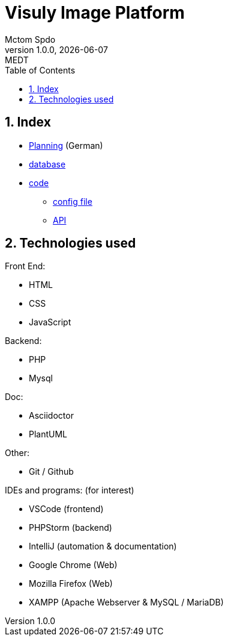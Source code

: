 = Visuly Image Platform
Mctom Spdo
1.0.0, {docdate}: MEDT
:sourcedir: ../src/main/java
:icons: font
:sectnums:
:toc: left
:stylesheet: ./css/dark.css
ifndef::imagesdir[:imagesdir: images]

== Index

* link:planning.html[Planning] (German)
* link:db.html[database]
* link:code/index.html[code]
** link:code/config.html[config file]
** link:code/API.html[API]

== Technologies used

Front End:

* HTML
* CSS
* JavaScript

Backend:

* PHP
* Mysql

Doc:

* Asciidoctor
* PlantUML

Other:

* Git / Github

IDEs and programs: (for interest)

* VSCode (frontend)
* PHPStorm (backend)
* IntelliJ (automation & documentation)
* Google Chrome (Web)
* Mozilla Firefox (Web)
* XAMPP (Apache Webserver & MySQL / MariaDB)

